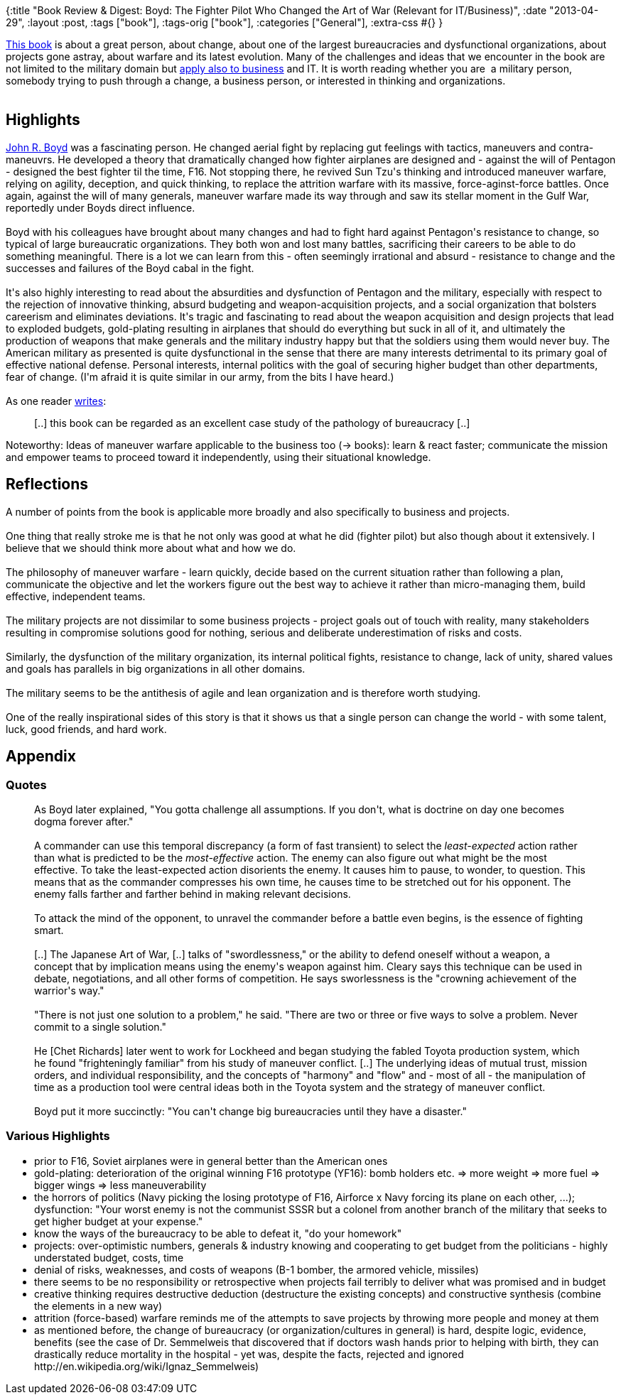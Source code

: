 {:title
 "Book Review & Digest: Boyd: The Fighter Pilot Who Changed the Art of War (Relevant for IT/Business)",
 :date "2013-04-29",
 :layout :post,
 :tags ["book"],
 :tags-orig ["book"],
 :categories ["General"],
 :extra-css #{}
}

++++
<a href="https://www.amazon.com/Boyd-Fighter-Pilot-Who-Changed/dp/0316796883/">This book</a> is about a great person, about change, about one of the largest bureaucracies and dysfunctional organizations, about projects gone astray, about warfare and its latest evolution. Many of the challenges and ideas that we encounter in the book are not limited to the military domain but <a href="www.amazon.com/Certain-Win-Strategy-Applied-Business/dp/1413453767/">apply also to business</a> and IT. It is worth reading whether you are  a military person, somebody trying to push through a change, a business person, or interested in thinking and organizations.<br><br><!--more-->
<h2>Highlights</h2>
<a href="https://en.wikipedia.org/wiki/John_Boyd_(military_strategist)">John R. Boyd</a> was a fascinating person. He changed aerial fight by replacing gut feelings with tactics, maneuvers and contra-maneuvrs. He developed a theory that dramatically changed how fighter airplanes are designed and - against the will of Pentagon - designed the best fighter til the time, F16. Not stopping there, he revived Sun Tzu's thinking and introduced maneuver warfare, relying on agility, deception, and quick thinking, to replace the attrition warfare with its massive, force-aginst-force battles. Once again, against the will of many generals, maneuver warfare made its way through and saw its stellar moment in the Gulf War, reportedly under Boyds direct influence.<br><br>Boyd with his colleagues have brought about many changes and had to fight hard against Pentagon's resistance to change, so typical of large bureaucratic organizations. They both won and lost many battles, sacrificing their careers to be able to do something meaningful. There is a lot we can learn from this - often seemingly irrational and absurd - resistance to change and the successes and failures of the Boyd cabal in the fight.<br><br>It's also highly interesting to read about the absurdities and dysfunction of Pentagon and the military, especially with respect to the rejection of innovative thinking, absurd budgeting and weapon-acquisition projects, and a social organization that bolsters careerism and eliminates deviations. It's tragic and fascinating to read about the weapon acquisition and design projects that lead to exploded budgets, gold-plating resulting in airplanes that should do everything but suck in all of it, and ultimately the production of weapons that make generals and the military industry happy but that the soldiers using them would never buy. The American military as presented is quite dysfunctional in the sense that there are many interests detrimental to its primary goal of effective national defense. Personal interests, internal politics with the goal of securing higher budget than other departments, fear of change. (I'm afraid it is quite similar in our army, from the bits I have heard.)<br><br>As one reader <a href="https://www.amazon.com/review/R2YT33FKBMVMAJ/ref=cm_cr_dp_title?ie=UTF8&amp;ASIN=0316796883&amp;nodeID=283155&amp;store=books">writes</a>:
<blockquote>[..] this book can be regarded as an excellent case study of the pathology of bureaucracy [..]</blockquote>
Noteworthy: Ideas of maneuver warfare applicable to the business too (-&gt; books): learn &amp; react faster; communicate the mission and empower teams to proceed toward it independently, using their situational knowledge.
<h2>Reflections</h2>
A number of points from the book is applicable more broadly and also specifically to business and projects.<br><br>One thing that really stroke me is that he not only was good at what he did (fighter pilot) but also though about it extensively. I believe that we should think more about what and how we do.<br><br>The philosophy of maneuver warfare - learn quickly, decide based on the current situation rather than following a plan, communicate the objective and let the workers figure out the best way to achieve it rather than micro-managing them, build effective, independent teams.<br><br>The military projects are not dissimilar to some business projects - project goals out of touch with reality, many stakeholders resulting in compromise solutions good for nothing, serious and deliberate underestimation of risks and costs.<br><br>Similarly, the dysfunction of the military organization, its internal political fights, resistance to change, lack of unity, shared values and goals has parallels in big organizations in all other domains.<br><br>The military seems to be the antithesis of agile and lean organization and is therefore worth studying.<br><br>One of the really inspirational sides of this story is that it shows us that a single person can change the world - with some talent, luck, good friends, and hard work.
<h2>Appendix</h2>
<h3>Quotes</h3>
<blockquote>As Boyd later explained, "You gotta challenge all assumptions. If you don't, what is doctrine on day one becomes dogma forever after."<br><br>A commander can use this temporal discrepancy (a form of fast transient) to select the <em>least-expected</em> action rather than what is predicted to be the <em>most-effective</em> action. The enemy can also figure out what might be the most effective. To take the least-expected action disorients the enemy. It causes him to pause, to wonder, to question. This means that as the commander compresses his own time, he causes time to be stretched out for his opponent. The enemy falls farther and farther behind in making relevant decisions.<br><br>To attack the mind of the opponent, to unravel the commander before a battle even begins, is the essence of fighting smart.<br><br>[..] The Japanese Art of War, [..] talks of "swordlessness," or the ability to defend oneself without a weapon, a concept that by implication means using the enemy's weapon against him. Cleary says this technique can be used in debate, negotiations, and all other forms of competition. He says sworlessness is the "crowning achievement of the warrior's way."<br><br>"There is not just one solution to a problem," he said. "There are two or three or five ways to solve a problem. Never commit to a single solution."<br><br>He [Chet Richards] later went to work for Lockheed and began studying the fabled Toyota production system, which he found "frighteningly familiar" from his study of maneuver conflict. [..] The underlying ideas of mutual trust, mission orders, and individual responsibility, and the concepts of "harmony" and "flow" and - most of all - the manipulation of time as a production tool were central ideas both in the Toyota system and the strategy of maneuver conflict.<br><br>Boyd put it more succinctly: "You can't change big bureaucracies until they have a disaster."</blockquote>
<h3>Various Highlights</h3>
<ul>
	<li>prior to F16, Soviet airplanes were in general better than the American ones</li>
	<li>gold-plating: deterioration of the original winning F16 prototype (YF16): bomb holders etc. =&gt; more weight =&gt; more fuel =&gt; bigger wings =&gt; less maneuverability</li>
	<li>the horrors of politics (Navy picking the losing prototype of F16, Airforce x Navy forcing its plane on each other, ...); dysfunction: "Your worst enemy is not the communist SSSR but a colonel from another branch of the military that seeks to get higher budget at your expense."</li>
	<li>know the ways of the bureaucracy to be able to defeat it, "do your homework"</li>
	<li>projects: over-optimistic numbers, generals &amp; industry knowing and cooperating to get budget from the politicians - highly understated budget, costs, time</li>
	<li>denial of risks, weaknesses, and costs of weapons (B-1 bomber, the armored vehicle, missiles)</li>
	<li>there seems to be no responsibility or retrospective when projects fail terribly to deliver what was promised and in budget</li>
	<li>creative thinking requires destructive deduction (destructure the existing concepts) and constructive synthesis (combine the elements in a new way)</li>
	<li>attrition (force-based) warfare reminds me of the attempts to save projects by throwing more people and money at them</li>
	<li>as mentioned before, the change of bureaucracy (or organization/cultures in general) is hard, despite logic, evidence, benefits (see the case of Dr. Semmelweis that discovered that if doctors wash hands prior to helping with birth, they can drastically reduce mortality in the hospital - yet was, despite the facts, rejected and ignored http://en.wikipedia.org/wiki/Ignaz_Semmelweis)</li>
</ul>
++++
